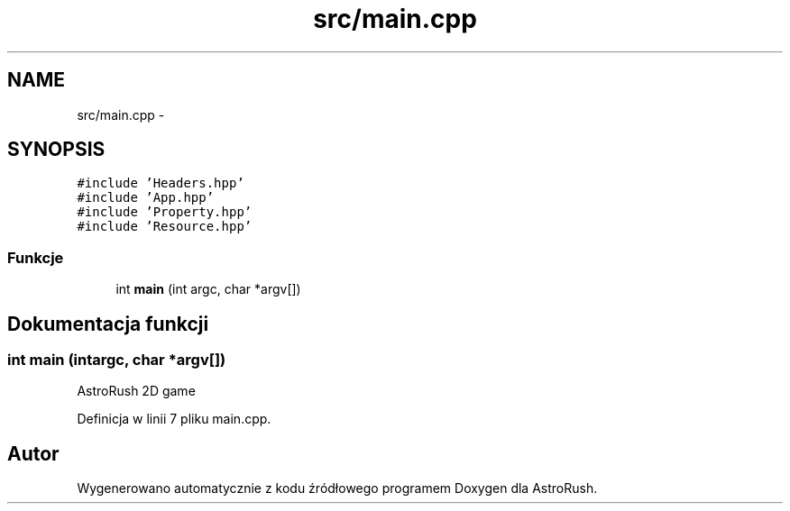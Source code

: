 .TH "src/main.cpp" 3 "Pn, 11 mar 2013" "Version 0.0.3" "AstroRush" \" -*- nroff -*-
.ad l
.nh
.SH NAME
src/main.cpp \- 
.SH SYNOPSIS
.br
.PP
\fC#include 'Headers\&.hpp'\fP
.br
\fC#include 'App\&.hpp'\fP
.br
\fC#include 'Property\&.hpp'\fP
.br
\fC#include 'Resource\&.hpp'\fP
.br

.SS "Funkcje"

.in +1c
.ti -1c
.RI "int \fBmain\fP (int argc, char *argv[])"
.br
.in -1c
.SH "Dokumentacja funkcji"
.PP 
.SS "int main (intargc, char *argv[])"
AstroRush 2D game 
.PP
Definicja w linii 7 pliku main\&.cpp\&.
.SH "Autor"
.PP 
Wygenerowano automatycznie z kodu źródłowego programem Doxygen dla AstroRush\&.
